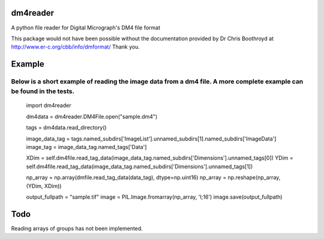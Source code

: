
#########
dm4reader
#########

A python file reader for Digital Micrograph's DM4 file format

This package would not have been possible without the documentation provided by Dr Chris Boothroyd at http://www.er-c.org/cbb/info/dmformat/ Thank you.

#######
Example
#######
   
Below is a short example of reading the image data from a dm4 file.  A more complete example can be found in the tests.
.......................................................................................................................
   import dm4reader
   
   dm4data = dm4reader.DM4File.open("sample.dm4")
   
   tags = dm4data.read_directory()
   
   image_data_tag = tags.named_subdirs['ImageList'].unnamed_subdirs[1].named_subdirs['ImageData']
   image_tag = image_data_tag.named_tags['Data']
   
   XDim = self.dm4file.read_tag_data(image_data_tag.named_subdirs['Dimensions'].unnamed_tags[0])
   YDim = self.dm4file.read_tag_data(image_data_tag.named_subdirs['Dimensions'].unnamed_tags[1])
   
   np_array = np.array(dmfile.read_tag_data(data_tag), dtype=np.uint16)
   np_array = np.reshape(np_array, (YDim, XDim))
   
   output_fullpath = "sample.tif"
   image = PIL.Image.fromarray(np_array, 'I;16')
   image.save(output_fullpath)        
   

####
Todo
####

Reading arrays of groups has not been implemented.
